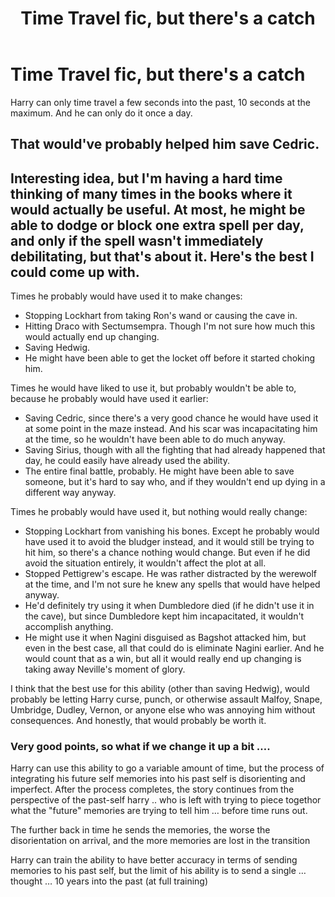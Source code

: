 #+TITLE: Time Travel fic, but there's a catch

* Time Travel fic, but there's a catch
:PROPERTIES:
:Author: Wunder-Waffle
:Score: 5
:DateUnix: 1614106084.0
:DateShort: 2021-Feb-23
:FlairText: Prompt
:END:
Harry can only time travel a few seconds into the past, 10 seconds at the maximum. And he can only do it once a day.


** That would've probably helped him save Cedric.
:PROPERTIES:
:Author: EloImFizzy
:Score: 3
:DateUnix: 1614109708.0
:DateShort: 2021-Feb-23
:END:


** Interesting idea, but I'm having a hard time thinking of many times in the books where it would actually be useful. At most, he might be able to dodge or block one extra spell per day, and only if the spell wasn't immediately debilitating, but that's about it. Here's the best I could come up with.

Times he probably would have used it to make changes:

- Stopping Lockhart from taking Ron's wand or causing the cave in.
- Hitting Draco with Sectumsempra. Though I'm not sure how much this would actually end up changing.
- Saving Hedwig.
- He might have been able to get the locket off before it started choking him.

Times he would have liked to use it, but probably wouldn't be able to, because he probably would have used it earlier:

- Saving Cedric, since there's a very good chance he would have used it at some point in the maze instead. And his scar was incapacitating him at the time, so he wouldn't have been able to do much anyway.
- Saving Sirius, though with all the fighting that had already happened that day, he could easily have already used the ability.
- The entire final battle, probably. He might have been able to save someone, but it's hard to say who, and if they wouldn't end up dying in a different way anyway.

Times he probably would have used it, but nothing would really change:

- Stopping Lockhart from vanishing his bones. Except he probably would have used it to avoid the bludger instead, and it would still be trying to hit him, so there's a chance nothing would change. But even if he did avoid the situation entirely, it wouldn't affect the plot at all.
- Stopped Pettigrew's escape. He was rather distracted by the werewolf at the time, and I'm not sure he knew any spells that would have helped anyway.
- He'd definitely try using it when Dumbledore died (if he didn't use it in the cave), but since Dumbledore kept him incapacitated, it wouldn't accomplish anything.
- He might use it when Nagini disguised as Bagshot attacked him, but even in the best case, all that could do is eliminate Nagini earlier. And he would count that as a win, but all it would really end up changing is taking away Neville's moment of glory.

I think that the best use for this ability (other than saving Hedwig), would probably be letting Harry curse, punch, or otherwise assault Malfoy, Snape, Umbridge, Dudley, Vernon, or anyone else who was annoying him without consequences. And honestly, that would probably be worth it.
:PROPERTIES:
:Author: TheLetterJ0
:Score: 2
:DateUnix: 1614109771.0
:DateShort: 2021-Feb-23
:END:

*** Very good points, so what if we change it up a bit ....

Harry can use this ability to go a variable amount of time, but the process of integrating his future self memories into his past self is disorienting and imperfect. After the process completes, the story continues from the perspective of the past-self harry .. who is left with trying to piece togethor what the "future" memories are trying to tell him ... before time runs out.

The further back in time he sends the memories, the worse the disorientation on arrival, and the more memories are lost in the transition

Harry can train the ability to have better accuracy in terms of sending memories to his past self, but the limit of his ability is to send a single ... thought ... 10 years into the past (at full training)
:PROPERTIES:
:Author: Immediate_Badger_191
:Score: 3
:DateUnix: 1614142384.0
:DateShort: 2021-Feb-24
:END:
